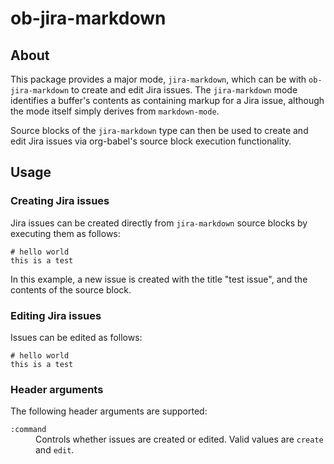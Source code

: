 * ob-jira-markdown
** About
This package provides a major mode, ~jira-markdown~, which can be with ~ob-jira-markdown~ to create and edit Jira issues. The ~jira-markdown~ mode identifies a buffer's contents as containing markup for a Jira issue, although the mode itself simply derives from ~markdown-mode~.

Source blocks of the ~jira-markdown~ type can then be used to create and edit Jira issues via org-babel's source block execution functionality.
** Usage
*** Creating Jira issues
Jira issues can be created directly from ~jira-markdown~ source blocks by executing them as follows:

#+begin_src jira-markdown :command create :execute cli :title test issue
# hello world
this is a test
#+end_src

In this example, a new issue is created with the title "test issue", and the contents of the source block.
*** Editing Jira issues
Issues can be edited as follows:

#+begin_src jira-markdown :command edit :execute cli :title test issue :issue abc-123
# hello world
this is a test
#+end_src
*** Header arguments
The following header arguments are supported:

- ~:command~ :: Controls whether issues are created or edited. Valid values are ~create~ and ~edit~.
